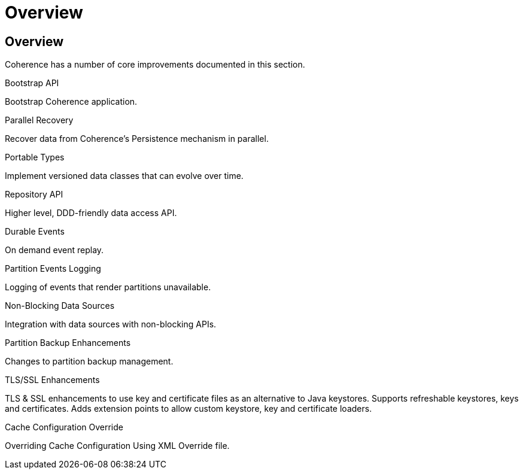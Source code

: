 ///////////////////////////////////////////////////////////////////////////////
    Copyright (c) 2000, 2022, Oracle and/or its affiliates.

    Licensed under the Universal Permissive License v 1.0 as shown at
    https://oss.oracle.com/licenses/upl.
///////////////////////////////////////////////////////////////////////////////
= Overview
:description: Coherence Core Improvements
:keywords: coherence, java, documentation

// DO NOT remove this header - it might look like a duplicate of the header above, but
// both they serve a purpose, and the docs will look wrong if it is removed.
== Overview

Coherence has a number of core improvements documented in this section.

[PILLARS]
====
[CARD]
.Bootstrap API
[icon=fa-rocket,link=docs/core/02_bootstrap.adoc]
--
Bootstrap Coherence application.
--

[CARD]
.Parallel Recovery
[icon=library_books,link=docs/core/03_parallel_recovery.adoc]
--
Recover data from Coherence's Persistence mechanism in parallel.
--

[CARD]
.Portable Types
[icon=settings_ethernet,link=docs/core/04_portable_types.adoc]
--
Implement versioned data classes that can evolve over time.
--

[CARD]
.Repository API
[icon=fa-sitemap,link=docs/core/05_repository.adoc]
--
Higher level, DDD-friendly data access API.
--

[CARD]
.Durable Events
[icon=fa-backward,link=docs/core/06_durable_events.adoc]
--
On demand event replay.
--

[CARD]
.Partition Events Logging
[icon=import_contacts,link=docs/core/07_partition_events_logging.adoc]
--
Logging of events that render partitions unavailable.
--

[CARD]
.Non-Blocking Data Sources
[icon=extension,link=docs/core/08_non_blocking.adoc]
--
Integration with data sources with non-blocking APIs.
--

[CARD]
.Partition Backup Enhancements
[icon=fa-cubes,link=docs/core/09_backup.adoc]
--
Changes to partition backup management.
--

[CARD]
.TLS/SSL Enhancements
[icon=https,link=docs/core/10_tls.adoc]
--
TLS & SSL enhancements to use key and certificate files as an alternative to Java keystores.
Supports refreshable keystores, keys and certificates.
Adds extension points to allow custom keystore, key and certificate loaders.
--

[CARD]
.Cache Configuration Override
[icon=fa-file-code-o,link=docs/core/12_cache_config_override.adoc]
--
Overriding Cache Configuration Using XML Override file.
--

====

